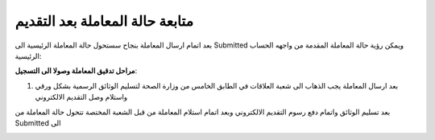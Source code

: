 متابعة حالة المعاملة بعد التقديم
===================================

بعد اتمام ارسال المعاملة بنجاح سستحول حالة المعاملة الرئيسية الى Submitted ويمكن رؤية حالة المعاملة المقدمة من واجهه الحساب الرئيسية:

.. image:: ../images/company/case-status.png

**مراحل تدقيق المعاملة وصولا الى التسجيل**:

#. بعد ارسال المعاملة يجب الذهاب الى شعبة العلاقات في الطابق الخامس من وزارة الصحة لتسليم الوثائق الرسمية بشكل ورقي واستلام وصل التقديم الالكتروني

بعد تسليم الوثائق واتمام دفع رسوم التقديم الالكتروني وبعد اتمام استلام المعاملة من قبل الشعبة المختصة تتحول حالة المعاملة من Submitted الى 

.. image:: ../images/company/
